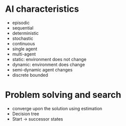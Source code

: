 
* AI characteristics
+ episodic
+ sequential
+ deterministic
+ stochastic
+ continuous
+ single agent
+ multi-agent
+ static: environment does not change
+ dynamic: environment does change
+ semi-dynamic agent changes
+ discrete bounded
* Problem solving and search
+ converge upon the solution using estimation
+ Decision tree
+ Start -> successor states
